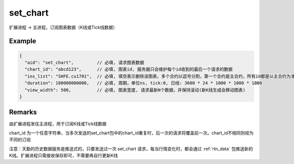 .. _set_chart:

set_chart
=======================================
扩展进程 -> 主进程，订阅图表数据（K线或Tick线数据）

Example
--------------------------------------------------
.. code-block:: javascript

  {
    "aid": "set_chart",         // 必填, 请求图表数据
    "chart_id": "abcd123",      // 必填, 图表id, 服务器只会维护每个id收到的最后一个请求的数据
    "ins_list": "SHFE.cu1701",  // 必填, 填空表示删除该图表，多个合约以逗号分割，第一个合约是主合约，所有id都是以主合约为准
    "duration": 180000000000,   // 必填, 周期，单位ns, tick:0, 日线: 3600 * 24 * 1000 * 1000 * 1000
    "view_width": 500,          // 必填, 图表宽度, 请求最新N个数据，并保持滚动(新K线生成会移动图表)
  }

    
Remarks
--------------------------------------------------
由扩展进程发往主进程，用于订阅K线或Tick线数据

chart_id 为一个任意字符串，当多次发送的set_chart包中的chart_id重复时，后一次的请求将覆盖前一次。chart_id不相同则视为不同的订阅

注意：天勤的历史数据服务是推送式的，只要发送过一次 set_chart 请求，每当行情变化时，都会通过 :ref:`rtn_data` 包推送新的K线。扩展进程只需接收保存即可，不需要再自行更新K线